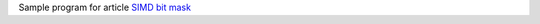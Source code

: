 Sample program for article `SIMD bit mask`__

__ http://0x80.pl/notesen/2016-09-14-simd-bit-mask.html
